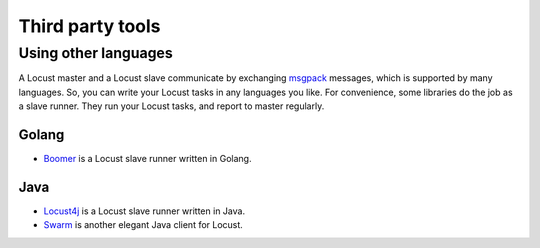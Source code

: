 =====================
Third party tools
=====================

Using other languages
=====================

A Locust master and a Locust slave communicate by exchanging `msgpack <http://msgpack.org/>`_ messages, which is
supported by many languages. So, you can write your Locust tasks in any languages you like. For convenience, some
libraries do the job as a slave runner. They run your Locust tasks, and report to master regularly.


Golang
---------------

- `Boomer <https://github.com/myzhan/boomer/>`_ is a Locust slave runner written in Golang.

Java
---------------

- `Locust4j <https://github.com/myzhan/locust4j>`_ is a Locust slave runner written in Java.

- `Swarm <https://github.com/anhldbk/swarm>`_ is another elegant Java client for Locust.
